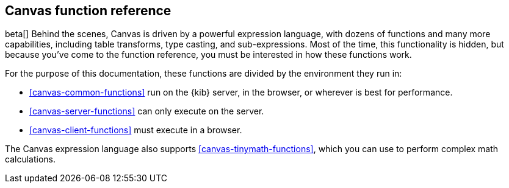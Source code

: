 [[canvas-function-reference]]
== Canvas function reference

beta[] Behind the scenes, Canvas is driven by a powerful expression language,
with dozens of functions and many more capabilities, including table transforms, 
type casting, and sub-expressions. Most of the time, this functionality is hidden, 
but because you’ve come to the function reference, you must be interested in
how these functions work.

For the purpose of this documentation, 
these functions are divided by the environment they run in:

* <<canvas-common-functions>> run on the {kib} server, in the browser, or wherever is 
best for performance.
* <<canvas-server-functions>> can only execute on the server.
* <<canvas-client-functions>> must execute in a browser.

The Canvas expression language also supports <<canvas-tinymath-functions>>, which
you can use to perform complex math calculations.
